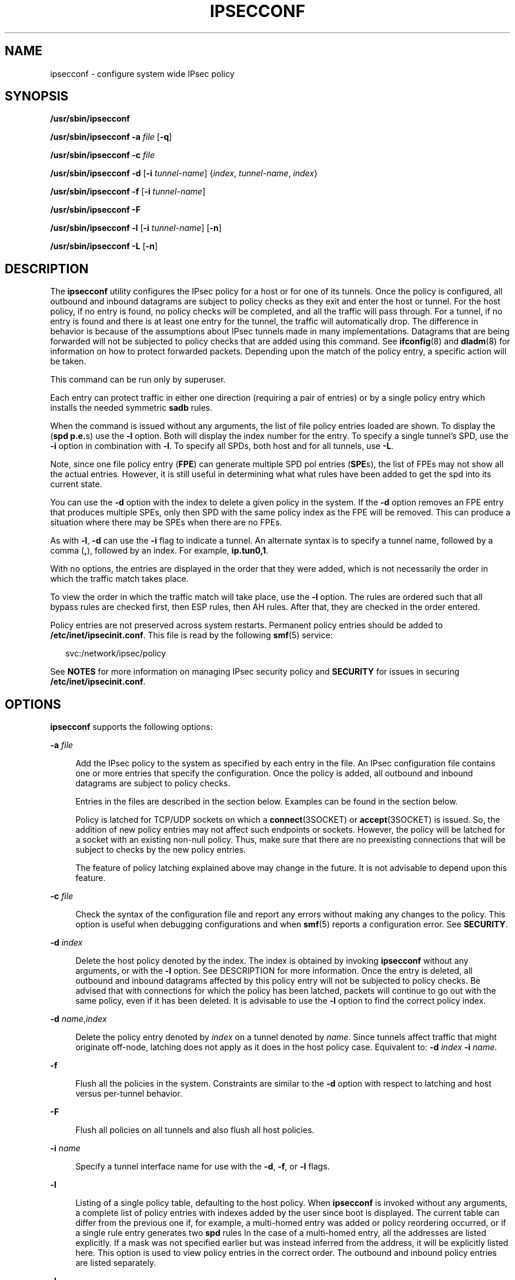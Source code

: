 '\" te
.\" Copyright (C) 2008, Sun Microsystems, Inc. All Rights Reserved
.\" The contents of this file are subject to the terms of the Common Development and Distribution License (the "License").  You may not use this file except in compliance with the License. You can obtain a copy of the license at usr/src/OPENSOLARIS.LICENSE or http://www.opensolaris.org/os/licensing.
.\"  See the License for the specific language governing permissions and limitations under the License. When distributing Covered Code, include this CDDL HEADER in each file and include the License file at usr/src/OPENSOLARIS.LICENSE.  If applicable, add the following below this CDDL HEADER, with
.\" the fields enclosed by brackets "[]" replaced with your own identifying information: Portions Copyright [yyyy] [name of copyright owner]
.TH IPSECCONF 8 "April 9, 2016"
.SH NAME
ipsecconf \- configure system wide IPsec policy
.SH SYNOPSIS
.LP
.nf
\fB/usr/sbin/ipsecconf\fR
.fi

.LP
.nf
\fB/usr/sbin/ipsecconf\fR \fB-a\fR \fIfile\fR [\fB-q\fR]
.fi

.LP
.nf
\fB/usr/sbin/ipsecconf\fR \fB-c\fR \fIfile\fR
.fi

.LP
.nf
\fB/usr/sbin/ipsecconf\fR  \fB-d\fR [\fB-i\fR \fItunnel-name\fR] {\fIindex\fR, \fItunnel-name\fR, \fIindex\fR}
.fi

.LP
.nf
\fB/usr/sbin/ipsecconf\fR  \fB-f\fR  [\fB-i\fR \fItunnel-name\fR]
.fi

.LP
.nf
\fB/usr/sbin/ipsecconf\fR  \fB-F\fR
.fi

.LP
.nf
\fB/usr/sbin/ipsecconf\fR  \fB-l\fR  [\fB-i\fR \fItunnel-name\fR] [\fB-n\fR]
.fi

.LP
.nf
\fB/usr/sbin/ipsecconf\fR  \fB-L\fR  [\fB-n\fR]
.fi

.SH DESCRIPTION
.LP
The \fBipsecconf\fR utility configures the IPsec policy for a host or for one
of its tunnels. Once the policy is configured, all outbound and inbound
datagrams are subject to policy checks as they exit and enter the host or
tunnel. For the host policy, if no entry is found, no policy checks will be
completed, and all the traffic will pass through. For a tunnel, if no entry is
found and there is at least one entry for the tunnel, the traffic will
automatically drop. The difference in behavior is because of the assumptions
about IPsec tunnels made in many implementations. Datagrams that are being
forwarded will not be subjected to policy checks that are added using this
command.  See \fBifconfig\fR(8) and \fBdladm\fR(8) for information on how to
protect forwarded packets.  Depending upon the match of the policy entry, a
specific action will be taken.
.sp
.LP
This command can be run only by superuser.
.sp
.LP
Each entry can protect traffic in either one direction (requiring a pair of
entries) or by a single policy entry which installs the needed symmetric
\fBsadb\fR rules.
.sp
.LP
When the command is issued without any arguments, the list of file policy
entries loaded are shown. To display the (\fBspd p.e.\fRs) use the \fB-l\fR
option. Both will display the index number for the entry. To specify a single
tunnel's SPD, use the \fB-i\fR option in combination with \fB-l\fR. To specify
all SPDs, both host and for all tunnels, use \fB-L\fR.
.sp
.LP
Note, since one file policy entry (\fBFPE\fR) can generate multiple SPD pol
entries (\fBSPE\fRs), the list of FPEs may not show all the actual entries.
However, it is still useful in determining what what rules have been added to
get the spd into its current state.
.sp
.LP
You can use the \fB-d\fR option with the index to delete a given policy in the
system. If the \fB-d\fR option removes an FPE entry that produces multiple
SPEs, only then SPD with the same policy index as the FPE will be removed. This
can produce a situation where there may be SPEs when there are no FPEs.
.sp
.LP
As with \fB-l\fR, \fB-d\fR can use the \fB-i\fR flag to indicate a tunnel. An
alternate syntax is to specify a tunnel name, followed by a comma (\fB,\fR),
followed by an index. For example, \fBip.tun0,1\fR.
.sp
.LP
With no options, the entries are displayed in the order that they were added,
which is not necessarily the order in which the traffic match takes place.
.sp
.LP
To view the order in which the traffic match will take place, use the \fB-l\fR
option. The rules are ordered such that all bypass rules are checked first,
then ESP rules, then AH rules. After that, they are checked in the order
entered.
.sp
.LP
Policy entries are not preserved across system restarts. Permanent policy
entries should be added to \fB/etc/inet/ipsecinit.conf\fR. This file is read by
the following \fBsmf\fR(5) service:
.sp
.in +2
.nf
svc:/network/ipsec/policy
.fi
.in -2
.sp

.sp
.LP
See \fBNOTES\fR for more information on managing IPsec security policy and
\fBSECURITY\fR for issues in securing \fB/etc/inet/ipsecinit.conf\fR.
.SH OPTIONS
.LP
\fBipsecconf\fR supports the following options:
.sp
.ne 2
.na
\fB\fB-a\fR \fIfile\fR\fR
.ad
.sp .6
.RS 4n
Add the IPsec policy to the system as specified by each entry in the file. An
IPsec configuration file contains one or more entries that specify the
configuration. Once the policy is added, all outbound and inbound datagrams are
subject to policy checks.
.sp
Entries in the files are described in the  section below. Examples can be found
in the  section below.
.sp
Policy is latched for TCP/UDP sockets on which a \fBconnect\fR(3SOCKET) or
\fBaccept\fR(3SOCKET) is issued. So, the addition of new policy entries may not
affect such endpoints or sockets. However, the policy will be latched for a
socket with an existing non-null policy. Thus, make sure that there are no
preexisting connections that will be subject to checks by the new policy
entries.
.sp
The feature of policy latching explained above may change in the future. It is
not advisable to depend upon this feature.
.RE

.sp
.ne 2
.na
\fB\fB-c\fR \fIfile\fR\fR
.ad
.sp .6
.RS 4n
Check the syntax of the configuration file and report any errors without making
any changes to the policy. This option is useful when debugging configurations
and when \fBsmf\fR(5) reports a configuration error. See \fBSECURITY\fR.
.RE

.sp
.ne 2
.na
\fB\fB-d\fR \fIindex\fR\fR
.ad
.sp .6
.RS 4n
Delete the host policy denoted by the index. The index is obtained by invoking
\fBipsecconf\fR without any arguments, or with the \fB-l\fR option. See
DESCRIPTION for more information. Once the entry is deleted, all outbound and
inbound datagrams affected by this policy entry will not be subjected to policy
checks. Be advised that with connections for which the policy has been latched,
packets will continue to go out with the same policy, even if it has been
deleted. It is advisable to use the \fB-l\fR option to find the correct policy
index.
.RE

.sp
.ne 2
.na
\fB\fB-d\fR \fIname\fR,\fIindex\fR\fR
.ad
.sp .6
.RS 4n
Delete the policy entry denoted by \fIindex\fR on a tunnel denoted by
\fIname\fR. Since tunnels affect traffic that might originate off-node,
latching does not apply as it does in the host policy case. Equivalent to:
\fB-d\fR \fIindex\fR \fB-i\fR \fIname\fR.
.RE

.sp
.ne 2
.na
\fB\fB-f\fR\fR
.ad
.sp .6
.RS 4n
Flush all the policies in the system. Constraints are similar to the \fB-d\fR
option with respect to latching and host versus per-tunnel behavior.
.RE

.sp
.ne 2
.na
\fB\fB-F\fR\fR
.ad
.sp .6
.RS 4n
Flush all policies on all tunnels and also flush all host policies.
.RE

.sp
.ne 2
.na
\fB\fB-i\fR \fIname\fR\fR
.ad
.sp .6
.RS 4n
Specify a tunnel interface name for use with the \fB-d\fR, \fB-f\fR, or
\fB-l\fR flags.
.RE

.sp
.ne 2
.na
\fB\fB-l\fR\fR
.ad
.sp .6
.RS 4n
Listing of a single policy table, defaulting to the host policy. When
\fBipsecconf\fR is invoked without any arguments, a complete list of policy
entries with indexes added by the user since boot is displayed. The current
table can differ from the previous one if, for example, a multi-homed entry was
added or policy reordering occurred, or if a single rule entry generates two
\fBspd\fR rules In the case of a multi-homed entry, all the addresses are
listed explicitly. If a mask was not specified earlier but was instead inferred
from the address, it will be explicitly listed here. This option is used to
view policy entries in the correct order. The outbound and inbound policy
entries are listed separately.
.RE

.sp
.ne 2
.na
\fB\fB-L\fR\fR
.ad
.sp .6
.RS 4n
Lists all policy tables, including host policy and all tunnel instances
(including configured but unplumbed).
.sp
If \fB-i\fR is specified, \fB-L\fR lists the policy table for a specific tunnel
interface.
.RE

.sp
.ne 2
.na
\fB\fB-n\fR\fR
.ad
.sp .6
.RS 4n
Show network addresses, ports, protocols in numbers. The \fB-n\fR option may
only be used with the \fB-l\fR option.
.RE

.sp
.ne 2
.na
\fB\fB-q\fR\fR
.ad
.sp .6
.RS 4n
Quiet mode. Suppresses the warning message generated when adding policies.
.RE

.SH OPERANDS
.LP
Each policy entry contains three parts specified as follows:
.sp
.in +2
.nf
{pattern} action {properties}
.fi
.in -2

.sp
.LP
or
.sp
.in +2
.nf
{pattern} action {properties} ["or" action {properties}]*
.fi
.in -2

.sp
.LP
Every policy entry begins on a new line and can span multiple lines. If an
entry exceeds the length of a line, you should split it only within a "braced"
section or immediately before the first (left-hand) brace of a braced section.
Avoid using the backslash character (\e). See EXAMPLES.
.sp
.LP
The \fIpattern\fR section, as shown in the syntax above, specifies the traffic
pattern that should be matched against the outbound and inbound datagrams. If
there is a match, a specific \fIaction\fR determined by the second argument
will be taken, depending upon the \fIproperties\fR of the policy entry.
.sp
.LP
If there is an \fBor\fR in the rule (multiple action-properties for a given
pattern), a transmitter will use the first action-property pair that works,
while a receiver will use any that are acceptable.
.sp
.LP
\fIpattern\fR and \fIproperties\fR are name-value pairs where name and value
are separated by a <space>, <tab> or <newline>. Multiple name-value pairs
should be separated by <space>, <tab> or <newline>. The beginning and end of
the pattern and properties are marked by \fB{\fR and \fB}\fR respectively.
.sp
.LP
Files can contain multiple policy entries. An unspecified name-value pair in
the \fIpattern\fR will be considered as a wildcard. Wildcard entries match any
corresponding entry in the datagram.
.sp
.LP
One thing to remember is that UDP port 500 is always bypassed regardless of any
policy entries. This is a requirement for \fBin.iked\fR(8) to work.
.sp
.LP
File can be commented by using a \fB#\fR as the first character. Comments may
be inserted either at the beginning or the end of a line.
.sp
.LP
The complete syntax of a policy entry is:
.sp
.in +2
.nf
policy ::= { <pattern1> } <action1> { <properties1> } |
     { <pattern2> } <action2> { <properties2> }
     [ 'or' <action2> { <properties2>} ]*

     pattern1 ::=  <pattern_name_value_pair1>*

     pattern2 ::=  <pattern_name_value_pair2>*

     action1 ::= apply | permit | bypass | pass
     action2 ::=  bypass | pass | drop | ipsec

     properties1 ::=   {<prop_name_value_pair1>}
     properties2 ::=   {<prop_name_value_pair2>}


     pattern_name_value_pair1 ::=
        saddr <address>/<prefix> |
        src  <address>/<prefix> |
        srcaddr <address>/<prefix> |
        smask <mask> |
        sport <port> |
        daddr <address>/<prefix> |
        dst <address>/<prefix> |
        dstaddr <address>/<prefix> |
        dmask <mask> |
        dport <port> |
        ulp <protocol> |
        proto <protocol> |
        type <icmp-type> |
        type <number>-<number> |
        code <icmp-code>
        code <number>-<number>
        tunnel <interface-name> |
        negotiate <tunnel,transport>

     pattern_name_value_pair2 ::=
        raddr <address>/<prefix> |
        remote <address>/<prefix> |
        rport <port> |
        laddr <address>/<prefix> |
        local <address>/<prefix> |
        lport <port> |
        ulp <protocol> |
        type <icmp-type> |
        type <number>-<number> |
        code <icmp-code> |
        code <number>-<number>
        proto <protocol>  |
        tunnel <interface-name> |
        negotiate <tunnel,transport> |
        dir <dir_val2>

     address ::=  <IPv4 dot notation> | <IPv6 colon notation> |
                  <String recognized by gethostbyname>|
                  <String recognized by getnetbyname>

     prefix ::=  <number>

     mask ::= <0xhexdigit[hexdigit]> | <0Xhexdigit[hexdigit]> |
              <IPv4 dot notation>

     port ::= <number>| <String recognized by getservbyname>

     protocol ::=  <number>| <String recognized by getprotobyname>

     prop_name_value_pair1 ::=
          auth_algs <auth_alg> |
          encr_algs <encr_alg> |
          encr_auth_algs <auth_alg> |
          sa <sa_val> |
          dir <dir_val1>

     prop_name_value_pair2 ::=
          auth_algs <auth_alg> |
          encr_algs <encr_alg> |
          encr_auth_algs <auth_alg> |
          sa <sa_val>

     auth_alg ::=  <auth_algname> ['(' <keylen> ')']
     auth_algname ::= any | md5 | hmac-md5 | sha | sha1 | hmac-sha |
                      hmac-sha1 | hmac-sha256 | hmac-sha384 |
                      hmac-sha512 |<number>

     encr_alg ::= <encr_algname> ['(' <keylen> ')']
     encr_algname ::= any | aes | aes-cbc | des | des-cbc | 3des |
                      3des-cbc | blowfish | blowfish-cbc | <number>

     keylen ::= <number> | <number>'..' | '..'<number> | <number>'..' \e
     <number>

     sa_val ::= shared | unique

     dir_val1 ::= out | in
     dir_val2 ::= out | in | both

     number ::= < 0 | 1 | 2 ... 9> <number>
     icmp-type ::= <number> | unreach | echo | echorep | squench |
                   redir | timex | paramprob | timest | timestrep |
                   inforeq | inforep | maskreq | maskrep | unreach6 |
                   pkttoobig6 | timex6 | paramprob6 | echo6 | echorep6 |
                   router-sol6 | router-ad6 | neigh-sol6 | neigh-ad6 |
                   redir6

     icmp-code ::= <number> | net-unr | host-unr | proto-unr | port-unr |
                   needfrag | srcfail | net-unk | host-unk | isolate |
                   net-prohib | host-prohib | net-tos | host-tos |
                   filter-prohib | host-preced | cutoff-preced |
                   no-route6 | adm-prohib6 | addr-unr6 | port-unr6 |
                   hop-limex6 | frag-re-timex6 | err-head6 | unrec-head6 |
                   unreq-opt6
.fi
.in -2

.sp
.LP
Policy entries may contain the following (name value) pairs in the
\fIpattern\fR field. Each (name value) pair may appear only once in given
policy entry.
.sp
.ne 2
.na
\fBladdr/plen\fR
.ad
.br
.na
\fBlocal/plen\fR
.ad
.sp .6
.RS 4n
The value that follows is the local address of the datagram with the prefix
length. Only plen leading bits of the source address of the packet will be
matched. plen is optional. Local means destination on incoming and source on
outgoing packets. The source address value can be a hostname as described in
getaddrinfo(3SOCKET) or a network name as described in
\fBgetnetbyname\fR(3XNET) or a host address or network address in the Internet
standard dot notation. See \fBinet_addr\fR(3XNET). If a hostname is given and
getaddrinfo(3SOCKET) returns multiple addresses for the host, then policy will
be added for each of the addresses with other entries remaining the same.
.RE

.sp
.ne 2
.na
\fBraddr/plen\fR
.ad
.br
.na
\fBremote/plen\fR
.ad
.sp .6
.RS 4n
The value that follows is the remote address of the datagram with the prefix
length. Only plen leading bits of the remote address of the packet will be
matched. plen is optional. Remote means source on incoming packets and
destination on outgoing packets. The remote address value can be a hostname as
described in \fBgetaddrinfo\fR(3SOCKET) or a network name as described in
\fBgetnetbyname\fR(3XNET) or a host address or network address in the Internet
standard dot notation. See \fBinet_addr\fR(3XNET). If a hostname is given and
\fBgetaddrinfo\fR(3SOCKET) returns multiple addresses for the host, then policy
will be added for each of the addresses with other entries remaining the same.
.RE

.sp
.ne 2
.na
\fBsrc/plen\fR
.ad
.br
.na
\fBsrcaddr/plen\fR
.ad
.br
.na
\fBsaddr/plen\fR
.ad
.sp .6
.RS 4n
The value that follows is the source address of the datagram with the prefix
length. Only \fIplen\fR leading bits of the source address of the packet will
be matched. \fIplen\fR is optional.
.sp
The source address value can be a hostname as described in
\fBgetaddrinfo\fR(3SOCKET) or a network name as described in
\fBgetnetbyname\fR(3XNET) or a host address or network address in the Internet
standard dot notation. See \fBinet_addr\fR(3XNET).
.sp
If a hostname is given and \fBgetaddrinfo\fR(3SOCKET) returns multiple
addresses for the host, then policy will be added for each of the addresses
with other entries remaining the same.
.RE

.sp
.ne 2
.na
\fBdaddr/plen\fR
.ad
.br
.na
\fBdest/plen\fR
.ad
.br
.na
\fBdstaddr/plen\fR
.ad
.sp .6
.RS 4n
The value that follows is the destination address of the datagram with the
prefix length. Only \fIplen\fR leading bits of the destination address of the
packet will be matched. \fIplen\fR is optional.
.sp
See \fIsaddr\fR for valid values that can be given. If multiple source and
destination addresses are found, then a policy entry that covers each source
address-destination address pair will be added to the system.
.RE

.sp
.ne 2
.na
\fB\fIsmask\fR\fR
.ad
.sp .6
.RS 4n
For IPv4 only. The value that follows is the source mask. If prefix length is
given with \fIsaddr\fR, this should not be given. This can be represented
either in hexadecimal number with a leading \fB0x\fR or \fB0X\fR, for example,
\fB0xffff0000\fR, \fB0Xffff0000\fR or in the Internet decimal dot notation, for
example, \fB255.255.0.0\fR and \fB255.255.255.0\fR. The mask should be
contiguous and the behavior is not defined for non-contiguous masks.
.sp
\fIsmask\fR is considered only when \fIsaddr\fR is given.
.sp
For both IPv4 and IPv6 addresses, the same information can be specified as a
\fIslen\fR value attached to the \fIsaddr\fR parameter.
.RE

.sp
.ne 2
.na
\fB\fIdmask\fR\fR
.ad
.sp .6
.RS 4n
Analogous to \fIsmask.\fR
.RE

.sp
.ne 2
.na
\fB\fIlport\fR\fR
.ad
.sp .6
.RS 4n
The value that follows is the local port of the datagram. This can be either a
port number or a string searched with a NULL proto argument, as described in
getservbyname(3XNET)
.RE

.sp
.ne 2
.na
\fB\fIrport\fR\fR
.ad
.sp .6
.RS 4n
The value that follows is the remote port of the datagram. This can be either a
port number or a string searched with a NULL proto argument, as described in
getservbyname(3XNET)
.RE

.sp
.ne 2
.na
\fB\fIsport\fR\fR
.ad
.sp .6
.RS 4n
The value that follows is the source port of the datagram. This can be either a
port number or a string searched with a \fBNULL\fR proto argument, as described
in \fBgetservbyname\fR(3XNET)
.RE

.sp
.ne 2
.na
\fB\fIdport\fR\fR
.ad
.sp .6
.RS 4n
The value that follows is the destination port of the datagram. This can be
either a port number or a string as described in \fBgetservbyname\fR(3XNET)
searched with \fBNULL\fR proto argument.
.RE

.sp
.ne 2
.na
\fB\fBproto\fR \fIulp\fR\fR
.ad
.sp .6
.RS 4n
The value that follows is the Upper Layer Protocol that this entry should be
matched against. It could be a number or a string as described in
\fBgetprotobyname\fR(3XNET). If no smask or plen is specified, a plen of 32 for
IPv4 or 128 for IPv6 will be used, meaning a host. If the \fIulp\fR is
\fBicmp\fR or \fBipv6-icmp\fR, any action applying IPsec must be the same for
all \fBicmp\fR rules.
.RE

.sp
.ne 2
.na
\fB\fBtype\fR \fInum\fR or \fInum\fR-\fInum\fR\fR
.ad
.sp .6
.RS 4n
The value that follows is the ICMP type that this entry should be matched
against. \fBtype\fR must be a number from 0 to 255, or one of the appropriate
\fBicmp-type\fR keywords. Also, \fIulp\fR must be present and must specify
either \fBicmp\fR or \fBipv6-icmp\fR. A range of types can be specified with a
hyphen separating numbers.
.RE

.sp
.ne 2
.na
\fB\fBcode\fR \fInum\fR or \fInum\fR-\fInum\fR\fR
.ad
.sp .6
.RS 4n
The value that follows is the ICMP code that this entry should be matched
against. The value following the keyword \fBcode\fR must be a number from 0 to
254 or one of the appropriate \fBicmp-code\fR keywords. Also, \fBtype\fR must
be present. A range of codes can be specified with a hyphen separating numbers.
.RE

.sp
.ne 2
.na
\fB\fBtunnel\fR \fIname\fR\fR
.ad
.sp .6
.RS 4n
Specifies a tunnel network interface, as configured with \fBifconfig\fR(8). If
a tunnel of \fIname\fR does not yet exist, the policy entries are added anyway,
and joined with the tunnel state when it is created. If a tunnel is unplumbed,
its policy entries disappear.
.RE

.sp
.ne 2
.na
\fB\fBnegotiate\fR \fItunnel\fR\fR
.ad
.br
.na
\fB\fBnegotiate\fR \fItransport\fR\fR
.ad
.sp .6
.RS 4n
For per-tunnel security, specify whether the IPsec SAs protecting the traffic
should be tunnel-mode SAs or transport-mode SAs. If transport-mode SAs are
specified, no addresses can appear in the policy entry. Transport-mode is
backward compatible with Solaris 9, and tunnel IPsec policies configured with
\fBifconfig\fR(8) will show up as transport mode entries here.
.RE

.sp
.LP
Policy entries may contain the following (name-value) pairs in the properties
field. Each (name-value) pair may appear only once in a given policy entry.
.sp
.ne 2
.na
\fB\fBauth_algs\fR\fR
.ad
.sp .6
.RS 4n
An acceptable value following this implies that IPsec \fBAH\fR header will be
present in the outbound datagram. Values following this describe the
authentication algorithms that will be used while applying the IPsec \fBAH\fR
on outbound datagrams and verified to be present on inbound datagrams. See
\fIRFC 2402\fR.
.sp
This entry can contain either a string or a decimal number.
.sp
.ne 2
.na
\fB\fBstring\fR\fR
.ad
.sp .6
.RS 4n
This should be either \fBMD5\fR or \fBHMAC-MD5\fR denoting the \fBHMAC-MD5\fR
algorithm as described in \fIRFC 2403\fR, and \fBSHA1\fR, or \fBHMAC-SHA1\fR or
\fBSHA\fR or \fBHMAC-SHA\fR denoting the \fBHMAC-SHA\fR algorithm described in
\fIRFC 2404\fR. You can use the \fBipsecalgs\fR(8) command to obtain the
complete list of authentication algorithms.
.sp
The string can also be \fBANY\fR, which denotes no-preference for the
algorithm. Default algorithms will be chosen based upon the \fBSA\fRs available
at this time for manual \fBSA\fRs and the key negotiating daemon for automatic
\fBSA\fRs. Strings are not case-sensitive.
.RE

.sp
.ne 2
.na
\fB\fBnumber\fR\fR
.ad
.sp .6
.RS 4n
A number in the range 1-255. This is useful when new algorithms can be
dynamically loaded.
.RE

If \fIauth_algs\fR is not present, the \fBAH\fR header will not be present in
the outbound datagram, and the same will be verified for the inbound datagram.
.RE

.sp
.ne 2
.na
\fB\fBencr_algs\fR\fR
.ad
.sp .6
.RS 4n
An acceptable value following this implies that IPsec \fBESP\fR header will be
present in the outbound datagram. The value following this describes the
encryption algorithms that will be used to apply the IPsec \fBESP\fR protocol
to outbound datagrams and verify it to be present on inbound datagrams. See
\fIRFC 2406\fR.
.sp
This entry can contain either a string or a decimal number. Strings are not
case-sensitive.
.sp
.ne 2
.na
\fB\fBstring\fR\fR
.ad
.sp .6
.RS 4n
Can be one of the following:
.sp

.sp
.TS
c c c
l l l .
string value:	Algorithm Used:	See RFC:
_
DES or DES-CBC	DES-CBC	2405
3DES or 3DES-CBC	3DES-CBC	2451
BLOWFISH or BLOWFISH-CBC	BLOWFISH-CBC	2451
AES or AES-CBC	AES-CBC	2451
.TE

You can use the \fBipsecalgs\fR(8) command to obtain the complete list of
authentication algorithms.
.sp
The value can be \fBNULL\fR, which implies a \fBNULL\fR encryption, pursuant to
\fIRFC 2410\fR. This means that the payload will not be encrypted. The string
can also be \fBANY\fR, which indicates no-preference for the algorithm. Default
algorithms will be chosen depending upon the SAs available at the time for
manual SAs and upon the key negotiating daemon for automatic SAs. Strings are
not case-sensitive.
.RE

.sp
.ne 2
.na
\fB\fBnumber\fR\fR
.ad
.sp .6
.RS 4n
A decimal number in the range 1-255. This is useful when new algorithms can be
dynamically loaded.
.RE

.RE

.sp
.ne 2
.na
\fB\fBencr_auth_algs\fR\fR
.ad
.sp .6
.RS 4n
An acceptable value following \fBencr_auth_algs\fR implies that the IPsec
\fBESP\fR header will be present in the outbound datagram. The values following
\fBencr_auth_algs\fR describe the authentication algorithms that will be used
while applying the IPsec \fBESP\fR protocol on outbound datagrams and verified
to be present on inbound datagrams. See \fIRFC 2406\fR. This entry can contain
either a string or a number. Strings are case-insensitive.
.sp
.ne 2
.na
\fB\fBstring\fR\fR
.ad
.sp .6
.RS 4n
Valid values are the same as the ones described for \fBauth_algs\fR above.
.RE

.sp
.ne 2
.na
\fB\fBnumber\fR\fR
.ad
.sp .6
.RS 4n
This should be a decimal number in the range 1-255. This is useful when new
algorithms can be dynamically loaded.
.RE

If \fBencr_algs\fR is present and \fBencr_auth_algs\fR is not present in a
policy entry, the system will use an \fBESP\fR \fBSA\fR regardless of whether
the \fBSA\fR has an authentication algorithm or not.
.sp
If \fBencr_algs\fR is not present and \fBencr_auth_algs\fR is present in a
policy entry, null encryption will be provided, which is equivalent to
\fBencr_algs\fR with \fBNULL\fR, for outbound and inbound datagrams.
.sp
If both \fBencr_algs\fR and \fBencr_auth_algs\fR are not present in a policy
entry, \fBESP\fR header will not be present for outbound datagrams and the same
will be verified for inbound datagrams.
.sp
If both \fBencr_algs\fR and \fBencr_auth_algs\fR are present in a policy entry,
\fBESP\fR header with integrity checksum will be present on outbound datagrams
and the same will be verified for inbound datagrams.
.sp
For \fBencr_algs\fR, \fBencr_auth_algs\fR, and \fBauth_algs\fR a key length
specification may be present. This is either a single value specifying the only
valid key length for the algorithm or a range specifying the valid minimum
and/or maximum key lengths. Minimum or maximum lengths may be omitted.
.RE

.sp
.ne 2
.na
\fB\fBdir\fR\fR
.ad
.sp .6
.RS 4n
Values following this decides whether this entry is for outbound or inbound
datagram. Valid values are strings that should be one of the following:
.sp
.ne 2
.na
\fB\fBout\fR\fR
.ad
.sp .6
.RS 4n
This means that this policy entry should be considered only for outbound
datagrams.
.RE

.sp
.ne 2
.na
\fB\fBin\fR\fR
.ad
.sp .6
.RS 4n
This means that this policy entry should be considered only for inbound
datagrams.
.RE

.sp
.ne 2
.na
\fB\fBboth\fR\fR
.ad
.sp .6
.RS 4n
This means that this policy entry should be considered for both inbound and
outbound datagrams
.RE

This entry is not needed when the action is "apply", "permit" or "ipsec". But
if it is given while the action is "apply" or "permit", it should be "out" or
"in" respectively. This is mandatory when the action is "bypass".
.RE

.sp
.ne 2
.na
\fB\fBsa\fR\fR
.ad
.sp .6
.RS 4n
Values following this decide the attribute of the security association. Value
indicates whether a unique security association should be used or any existing
\fBSA\fR can be used. If there is a policy requirement, \fBSA\fRs are created
dynamically on the first outbound datagram using the key management daemon.
Static \fBSA\fRs can be created using \fBipseckey\fR(8). The values used here
determine whether a new \fBSA\fR will be used/obtained. Valid values are
strings that could be one of the following:
.sp
.ne 2
.na
\fB\fBunique\fR\fR
.ad
.sp .6
.RS 4n
Unique Association. A new/unused association will be obtained/used for packets
matching this policy entry. If an \fBSA\fR that was previously used by the same
5 tuples, that is, {Source address, Destination address, Source port,
Destination Port, Protocol (for example, \fBTCP\fR/\fBUDP\fR)} exists, it will
be reused. Thus uniqueness is expressed by the 5 tuples given above. The
security association used by the above 5 tuples will not be used by any other
socket. For inbound datagrams, uniqueness will not be verified.
.sp
For tunnel-mode tunnels, \fBunique\fR is ignored. SAs are assigned per-rule in
tunnel-mode tunnels. For transport-mode tunnels, \fBunique\fR is implicit,
because the enforcement happens only on the outer-packet addresses and protocol
value of either IPv4-in-IP or IPv6-in-IP.
.RE

.sp
.ne 2
.na
\fB\fBshared\fR\fR
.ad
.sp .6
.RS 4n
Shared association. If an \fBSA\fR exists already for this source-destination
pair, it will be used. Otherwise a new \fBSA\fR will be obtained. This is the
default.
.RE

This is mandatory only for outbound policy entries and should not be given for
entries whose action is "bypass". If this entry is not given for inbound
entries, for example, when "dir" is in or "action" is permit, it will be
assumed to be shared.
.RE

.sp
.LP
Action follows the pattern and should be given before properties. It should be
one of the following and this field is mandatory.
.sp
.ne 2
.na
\fB\fBipsec\fR\fR
.ad
.sp .6
.RS 4n
Use IPsec for the datagram as described by the properties, if the pattern
matches the datagram. If ipsec is given without a dir spec , the pattern is
matched to incoming and outgoing datagrams.
.RE

.sp
.ne 2
.na
\fB\fBapply\fR\fR
.ad
.sp .6
.RS 4n
Apply IPsec to the datagram as described by the properties, if the pattern
matches the datagram. If \fBapply\fR is given, the pattern is matched only on
the outbound datagram.
.RE

.sp
.ne 2
.na
\fB\fBpermit\fR\fR
.ad
.sp .6
.RS 4n
Permit the datagram if the pattern matches the incoming datagram and satisfies
the constraints described by the properties. If it does not satisfy the
properties, discard the datagram. If \fBpermit\fR is given, the pattern is
matched only for inbound datagrams.
.RE

.sp
.ne 2
.na
\fB\fBbypass\fR\fR
.ad
.br
.na
\fB\fBpass\fR\fR
.ad
.sp .6
.RS 4n
Bypass any policy checks if the pattern matches the datagram. \fBdir\fR in the
properties decides whether the check is done on outbound or inbound datagrams.
All the \fBbypass\fR entries are checked before checking with any other policy
entry in the system. This has the highest precedence over any other entries.
\fBdir\fR is the only field that should be present when action is \fBbypass\fR.
.RE

.sp
.ne 2
.na
\fB\fBdrop\fR\fR
.ad
.sp .6
.RS 4n
Drop any packets that match the pattern.
.RE

.sp
.LP
If the file contains multiple policy entries, for example, they are assumed to
be listed in the order in which they are to be applied. In cases of multiple
entries matching the outbound and inbound datagram, the first match will be
taken. The system will reorder the policy entry, that is, add the new entry
before the old entry, only when:
.sp
.LP
The level of protection is "stronger" than the old level of protection.
.sp
.LP
Currently, strength is defined as:
.sp
.in +2
.nf
AH and ESP > ESP > AH
.fi
.in -2
.sp

.sp
.LP
The standard uses of \fBAH\fR and \fBESP\fR were what drove this ranking of
"stronger". There are flaws with this. \fBESP \fR can be used either without
authentication, which will allow cut-and-paste or replay attacks, or without
encryption, which makes it equivalent or slightly weaker than \fBAH\fR. An
administrator should take care to use \fBESP\fR properly. See
\fBipsecesp\fR(7P) for more details.
.sp
.LP
If the new entry has \fBbypass\fR as action, \fBbypass\fR has the highest
precedence. It can be added in any order, and the system will still match all
the \fBbypass\fR entries before matching any other entries. This is useful for
key management daemons which can use this feature to bypass IPsec as it
protects its own traffic.
.sp
.LP
Entries with both \fBAH\fR (\fBauth_algs\fR present in the policy entry) and
\fBESP\fR (\fBencr_auth_algs\fR or \fBencr_auth_algs\fR present in the policy
entry) protection are ordered after all the entries with \fBAH\fR and \fBESP\fR
and before any \fBAH\fR-only and \fBESP\fR-only entries. In all other cases the
order specified by the user is not modified, that is, newer entries are added
at the end of all the old entries. See .
.sp
.LP
A new entry is considered duplicate of the old entry if an old entry matches
the same traffic pattern as the new entry. See  for information on duplicates.
.SH SECURITY
.LP
If, for example, the policy file comes over the wire from an \fBNFS\fR mounted
file system, an adversary can modify the data contained in the file, thus
changing the policy configured on the machine to suit his needs. Administrators
should be cautious about transmitting a copy of the policy file over a network.
.sp
.LP
To prevent non-privileged users from modifying the security policy, ensure that
the configuration file is writable only by trusted users.
.sp
.LP
The configuration file is defined by a property of the \fBpolicy\fR
\fBsmf\fR(5) service. The default configuration file, is
\fB/etc/inet/ipsecinit.conf\fR. This can be changed using the \fBsvcprop\fR(1)
command. See \fBNOTES\fR for more details.
.sp
.LP
The policy description language supports the use of tokens that can be resolved
by means of a name service, using functions such as \fBgethostbyname\fR(3NSL).
While convenient, these functions are only secure as the name service the
system is configured to use. Great care should be taken to secure the name
service if it is used to resolve elements of the security policy.
.sp
.LP
If your source address is a host that can be looked up over the network and
your naming system itself is compromised, then any names used will no longer be
trustworthy.
.sp
.LP
If the name switch is configured to use a name service that is not local to the
system, bypass policy entries might be required to prevent the policy from
preventing communication to the name service. See \fBnsswitch.conf\fR(4).
.sp
.LP
Policy is latched for \fBTCP/UDP\fR sockets on which a \fBconnect\fR(3SOCKET)
or \fBaccept\fR(3SOCKET) has been issued. Adding new policy entries will not
have any effect on them. This feature of latching may change in the future. It
is not advisable to depend upon this feature.
.sp
.LP
The \fBipsecconf\fR command can only be run by a user who has sufficient
privilege to open the \fBpf_key\fR(7P) socket. The appropriate privilege can be
assigned to a user with the Network IPsec Management profile. See
\fBprofiles\fR(1), \fBrbac\fR(5), \fBprof_attr\fR(4).
.sp
.LP
Make sure to set up the policies before starting any communications, as
existing connections may be affected by the addition of new policy entries.
Similarly, do not change policies in the middle of a communication.
.sp
.LP
Note that certain \fBndd\fR tunables affect how policies configured with this
tool are enforced; see \fBipsecesp\fR(7P) for more details.
.SH EXAMPLES
.LP
\fBExample 1 \fRProtecting Outbound \fBTCP\fR Traffic With \fBESP\fR and the
\fBAES\fR Algorithm
.sp
.LP
The following example specified that any \fBTCP\fR packet from spiderweb to
arachnid should be encrypted with \fBAES\fR, and the \fB SA\fR could be a
shared one. It does not verify whether or not the inbound traffic is encrypted.

.sp
.in +2
.nf
#
# Protect the outbound TCP traffic between hosts spiderweb
# and arachnid with ESP and use AES algorithm.
#
{
     laddr spiderweb
     raddr arachnid
     ulp tcp
     dir out
} ipsec {
	     encr_algs AES
}
.fi
.in -2

.LP
\fBExample 2 \fRVerifying Whether or Not Inbound Traffic is Encrypted
.sp
.LP
Example 1 does not verify whether or not the inbound traffic is encrypted. The
entry in this example protects inbound traffic:

.sp
.in +2
.nf
#
# Protect the TCP traffic on inbound with ESP/DES from arachnid
# to spiderweb
#
{
	    laddr spiderweb
	    raddr arachnid
	    ulp tcp
	    dir in
} ipsec {
	    encr_algs AES
}
.fi
.in -2

.sp
.LP
\fBsa\fR can be absent for inbound policy entries as it implies that it can be
a shared one. Uniqueness is not verified on inbound. Note that in both the
above entries, authentication was never specified. This can lead to cut and
paste attacks. As mentioned previously, though the authentication is not
specified, the system will still use an \fBESP\fR \fBSA\fR with
\fBencr_auth_alg\fR specified, if it was found in the \fBSA\fR tables.

.LP
\fBExample 3 \fRProtecting All Traffic Between Two Hosts
.sp
.LP
The following example protects both directions at once:

.sp
.in +2
.nf
{
	    laddr spiderweb
	    raddr arachnid
	    ulp tcp
} ipsec {
	    encr_algs AES
}
.fi
.in -2

.LP
\fBExample 4 \fRAuthenticating All Inbound Traffic to the Telnet Port
.sp
.LP
This entry specifies that any inbound datagram to telnet port should come in
authenticated with the SHA1 algorithm. Otherwise the datagram should not be
permitted. Without this entry, traffic destined to port number 23 can come in
clear. \fBsa\fR is not specified, which implies that it is shared. This can be
done only for inbound entries. You need to have an equivalent entry to protect
outbound traffic so that the outbound traffic is authenticated as well, remove
the dir.

.sp
.in +2
.nf
#
# All the inbound traffic to the telnet port should be
# authenticated.
#
{
	   lport telnet
	   dir in
} ipsec {
	   auth_algs sha1
}
.fi
.in -2

.LP
\fBExample 5 \fRVerifying Inbound Traffic is Null-Encrypted
.sp
.LP
The first entry specifies that any packet with address host-B should not be
checked against any policies. The second entry specifies that all inbound
traffic from network-B should be encrypted with a \fBNULL\fR encryption
algorithm and the \fBMD5\fR authentication algorithm. \fBNULL\fR encryption
implies that \fBESP\fR header will be used without encrypting the datagram. As
the first entry is \fBbypass\fR it need not be given first in order, as
\fBbypass\fR entries have the highest precedence. Thus any inbound traffic will
be matched against all \fBbypass\fR entries before any other policy entries.

.sp
.in +2
.nf
#
# Make sure that all inbound traffic from network-B is NULL
# encrypted, but bypass for host-B alone from that network.
# Add the bypass first.
{
raddr host-B
	dir in	
} bypass {}

# Now add for network-B.
{
	raddr network-B/16
	dir in
} ipsec {
encr_algs NULL
encr_auth_algs md5
}
.fi
.in -2

.LP
\fBExample 6 \fREntries to Bypass Traffic from IPsec
.sp
.LP
The first two entries provide that any datagram leaving the machine with source
port 53 or coming into port number 53 should not be subjected to IPsec policy
checks, irrespective of any other policy entry in the system. Thus the latter
two entries will be considered only for ports other than port number 53.

.sp
.in +2
.nf
#
# Bypass traffic for port no 53
     #
{lport 53} bypass {}
{rport 53} bypass {}
{raddr spiderweb } ipsec {encr_algs any sa unique}
.fi
.in -2

.LP
\fBExample 7 \fRProtecting Outbound Traffic
.sp
.in +2
.nf
 #
     # Protect the outbound traffic from all interfaces.
     #
{raddr spiderweb dir out} ipsec {auth_algs any sa unique}
.fi
.in -2

.sp
.LP
If the \fBgethostbyname\fR(3XNET) call for spiderweb yields multiple addresses,
multiple policy entries will be added for all the source address with the same
properties.

.sp
.in +2
.nf
{
    laddr arachnid
    raddr spiderweb
    dir in
} ipsec {auth_algs any sa unique}
.fi
.in -2

.sp
.LP
If the \fBgethostbyname\fR(3XNET) call for spiderweb and the
\fBgethostbyname\fR(3XNET) call for arachnid yield multiple addresses, multiple
policy entries will be added for each (\fBsaddr\fR \fBdaddr\fR) pair with the
same properties. Use \fBipsecconf\fR \fB-l\fR to view all the policy entries
added.

.LP
\fBExample 8 \fRBypassing Unauthenticated Traffic
.sp
.in +2
.nf
#
# Protect all the outbound traffic with ESP except any traffic
# to network-b which should be authenticated and bypass anything
# to network-c
#
{raddr network-b/16 dir out} ipsec {auth_algs any}
{dir out} ipsec {encr_algs any}
{raddr network-c/16 dir out} bypass {} # NULL properties
.fi
.in -2

.sp
.LP
Note that \fBbypass\fR can be given anywhere and it will take precedence over
all other entries. \fBNULL\fR pattern matches all the traffic.

.LP
\fBExample 9 \fREncrypting IPv6 Traffic with 3DES and MD5
.sp
.LP
The following entry on the host with the link local address
\fBfe80::a00:20ff:fe21:4483\fR specifies that any outbound traffic between the
hosts with IPv6 link-local addresses \fBfe80::a00:20ff:fe21:4483\fR and
\fBfe80::a00:20ff:felf:e346\fR must be encrypted with \fB3DES\fR and \fBMD5.\fR

.sp
.in +2
.nf
{
    laddr fe80::a00:20ff:fe21:4483
    raddr fe80::a00:20ff:felf:e346
    dir out
} ipsec {
    encr_algs 3DES
    encr_auth_algs MD5
}
.fi
.in -2

.LP
\fBExample 10 \fRVerifying IPv6 Traffic is Authenticated with SHA1
.sp
.LP
The following two entries require that all IPv6 traffic to and from the IPv6
site-local network \fBfec0:abcd::0/32\fR be authenticated with \fBSHA1\fR.

.sp
.in +2
.nf
{raddr fec0:abcd::0/32} ipsec { auth_algs SHA1 }
.fi
.in -2

.LP
\fBExample 11 \fRKey Lengths
.sp
.in +2
.nf
# use aes at any key length
{raddr spiderweb} ipsec {encr_algs aes}

# use aes with a 192 bit key
{raddr spiderweb} ipsec {encr_algs aes(192)}

# use aes with any key length up to 192 bits
# i.e. 192 bits or less
{raddr spiderweb} ipsec {encr_algs aes(..192)}

# use aes with any key length of 192 or more
# i.e. 192 bits or more
{raddr spiderweb} ipsec {encr_algs aes(192..)}

#use aes with any key from 192 to 256 bits
{raddr spiderweb} ipsec {encr_algs aes(192..256)}

#use any algorithm with a key of 192 bits or longer
{raddr spiderweb} ipsec {encr_algs any(192..)}
.fi
.in -2

.LP
\fBExample 12 \fRCorrect and Incorrect Policy Entries
.sp
.LP
The following are examples of correctly formed policy entries:

.sp
.in +2
.nf
{ raddr that_system rport telnet } ipsec { encr_algs 3des encr_auth_algs
sha1 sa shared}

{
        raddr that_system
        rport telnet
} ipsec {
        encr_algs 3des
        encr_auth_algs sha1
        sa shared
}

{ raddr that_system rport telnet } ipsec
        { encr_algs 3des encr_auth_algs sha1 sa shared}

{ raddr that_system rport telnet } ipsec
        { encr_algs 3des encr_auth_algs sha1 sa shared} or ipsec
        { encr_algs aes encr_auth_algs sha1 sa shared}
.fi
.in -2
.sp

.sp
.LP
\&...and the following is an incorrectly formed entry:

.sp
.in +2
.nf
{ raddr that_system rport telnet } ipsec
        { encr_algs 3des encr_auth_algs sha1 sa shared}
        or ipsec { encr_algs aes encr_auth_algs sha1 sa shared}
.fi
.in -2
.sp

.sp
.LP
In the preceding, incorrect entry, note that the third line begins with "\fBor
ipsec\fR". Such an entry causes \fBipsecconf\fR to return an error.

.LP
\fBExample 13 \fRAllowing Neighbor Discovery to Occur in the Clear
.sp
.LP
The following two entries require that all IPv6 traffic to and from the IPv6
site-local network \fBfec0:abcd::0/32\fR be authenticated with SHA1. The second
entry allows neighbor discovery to operate correctly.

.sp
.in +2
.nf
{raddr fec0:abcd::0/32} ipsec { auth_algs SHA1 }
{raddr fec0:abcd::0/32 ulp ipv6-icmp type 133-137  dir both }
    pass { }
.fi
.in -2

.LP
\fBExample 14 \fRUsing "or"
.sp
.LP
The following entry allows traffic using the AES or Blowfish algorithms from
the remote machine spiderweb:

.sp
.in +2
.nf
{raddr spiderweb} ipsec {encr_algs aes} or ipsec {encr_algs blowfish}
.fi
.in -2

.LP
\fBExample 15 \fRConfiguring a Tunnel to be Backward-Compatible with Solaris 9
.sp
.LP
The following example is equivalent to "\fBencr_algs aes encr_auth_algs md5\fR"
in \fBifconfig\fR(8):

.sp
.in +2
.nf
{tunnel ip.tun0 negotiate transport} ipsec {encr_algs aes
                                                   encr_auth_algs md5}
.fi
.in -2

.LP
\fBExample 16 \fRConfiguring a Tunnel to a VPN client with an Assigned Address
.sp
.LP
The following example assumes a distinct "inside" network with its own
topology, such that a client's default route goes "inside".

.sp
.in +2
.nf
# Unlike route(1m), the default route has to be spelled-out.
{tunnel ip.tun0 negotiate tunnel raddr client-inside/32
laddr 0.0.0.0/0} ipsec {encr_algs aes encr_auth_algs sha1}
.fi
.in -2

.LP
\fBExample 17 \fRTransit VPN router between Two Tunnelled Subnets and a Third
.sp
.LP
The following example specifies a configuration for a VPN router that routes
between two tunnelled subnets and a third subnet that is on-link. Consider
remote-site A, remote-site B, and local site C, each with a \fB/24\fR address
allocation.

.sp
.in +2
.nf
# ip.tun0 between me (C) and remote-site A.
# Cover remote-site A to remote-side B.
{tunnel ip.tun0 negotiate tunnel raddr A-prefix/24 laddr
B-prefix/24} ipsec {encr_algs 3des encr_auth_algs md5}

# Cover remote-site A traffic to my subnet.
{tunnel ip.tun0 negotiate tunnel raddr A-prefix/24 laddr
C-prefix/24} ipsec {encr_algs 3des encr_auth_algs md5}

# ip.tun1 between me (C) and remote-site B.
# Cover remote-site B to remote-site A.
{tunnel ip.tun1 negotiate tunnel raddr B-prefix/24 laddr
A-prefix/24} ipsec {encr_algs aes encr_auth_algs sha1}

# Cover remote-site B traffic to my subnet.
{tunnel ip.tun1 negotiate tunnel raddr B-prefix/24 laddr
C-prefix/24} ipsec {encr_algs aes encr_auth_algs md5}
.fi
.in -2

.SH FILES
.ne 2
.na
\fB\fB/var/run/ipsecpolicy.conf\fR\fR
.ad
.sp .6
.RS 4n
Cache of IPsec policies currently configured for the system, maintained by
\fBipsecconf\fR command. Do not edit this file.
.RE

.sp
.ne 2
.na
\fB\fB/etc/inet/ipsecinit.conf\fR\fR
.ad
.sp .6
.RS 4n
File containing IPsec policies to be installed at system restart by the
\fBpolicy\fR \fBsmf\fR(5) service. See \fBNOTES\fR for more information.
.RE

.sp
.ne 2
.na
\fB\fB/etc/inet/ipsecinit.sample\fR\fR
.ad
.sp .6
.RS 4n
Sample input file for \fBipseconf\fR.
.RE

.SH ATTRIBUTES
.LP
See \fBattributes\fR(5) for descriptions of the following attributes:
.sp

.sp
.TS
box;
c | c
l | l .
ATTRIBUTE TYPE	ATTRIBUTE VALUE
_
Interface Stability	Committed
.TE

.SH SEE ALSO
.LP
\fBauths\fR(1), \fBprofiles\fR(1), \fBsvcprop\fR(1), \fBsvcs\fR(1),
\fBin.iked\fR(8), \fBinit\fR(8), \fBifconfig\fR(8), \fBipsecalgs\fR(8),
\fBipseckey\fR(8), \fBsvcadm\fR(8), \fBsvccfg\fR(8),
\fBgethostbyname\fR(3NSL), \fBaccept\fR(3SOCKET), \fBconnect\fR(3SOCKET),
\fBgethostbyname\fR(3XNET), \fBgetnetbyname\fR(3XNET),
\fBgetprotobyname\fR(3XNET), \fBgetservbyname\fR(3XNET),
\fBgetaddrinfo\fR(3SOCKET), \fBsocket\fR(3SOCKET), \fBike.config\fR(4),
\fBnsswitch.conf\fR(4), \fBprof_attr\fR(4), \fBuser_attr\fR(4),
\fBattributes\fR(5), \fBrbac\fR(5), \fBsmf\fR(5), \fBipsecah\fR(7P),
\fBipsecesp\fR(7P), \fBpf_key\fR(7P)
.sp
.LP
Glenn, R. and Kent, S. \fIRFC 2410, The NULL Encryption Algorithm and Its Use
With IPsec\fR. The Internet Society. 1998.
.sp
.LP
Kent, S. and Atkinson, R. \fIRFC 2402, IP Authentication Header\fR.The Internet
Society. 1998.
.sp
.LP
Kent, S. and Atkinson, R. \fIRFC 2406, IP Encapsulating Security Payload
(ESP)\fR. The Internet Society. 1998.
.sp
.LP
Madsen, C. and Glenn, R. \fIRFC 2403, The Use of HMAC-MD5-96 within ESP and
AH\fR. The Internet Society. 1998.
.sp
.LP
Madsen, C. and Glenn, R. \fIRFC 2404, The Use of HMAC-SHA-1-96 within ESP and
AH\fR. The Internet Society. 1998.
.sp
.LP
Madsen, C. and Doraswamy, N. \fIRFC 2405, The ESP DES-CBC Cipher Algorithm With
Explicit IV\fR. The Internet Society. 1998.
.sp
.LP
Pereira, R. and Adams, R. \fIRFC 2451, The ESP CBC-Mode Cipher Algorithms\fR.
The Internet Society. 1998.
.sp
.LP
Frankel, S. and Kelly, R. Glenn, \fIThe AES Cipher Algorithm and Its Use With
IPsec\fR. 2001.
.SH DIAGNOSTICS
.ne 2
.na
\fBBad "string" on line \fIN\fR.\fR
.ad
.br
.na
\fBDuplicate "string" on line \fIN\fR.\fR
.ad
.sp .6
.RS 4n
\fIstring\fR refers to one of the names in pattern or properties. A Bad string
indicates that an argument is malformed; a Duplicate string indicates that
there are multiple arguments of a similar type, for example, multiple Source
Address arguments.
.RE

.sp
.ne 2
.na
\fBInterface name already selected\fR
.ad
.sp .6
.RS 4n
Dual use of \fB-i\fR \fIname\fR and \fIname\fR,\fIindex\fR for an index.
.RE

.sp
.ne 2
.na
\fBError before or at line \fIN\fR.\fR
.ad
.sp .6
.RS 4n
Indicates parsing error before or at line \fIN\fR.
.RE

.sp
.ne 2
.na
\fBNon-existent index\fR
.ad
.sp .6
.RS 4n
Reported when the \fIindex\fR for delete is not a valid one.
.RE

.sp
.ne 2
.na
\fBspd_msg return: File exists\fR
.ad
.sp .6
.RS 4n
Reported when there is already a policy entry that matches the traffic of this
new entry.
.RE

.SH NOTES
.LP
IPsec manual keys are managed by the service management facility, \fBsmf\fR(5).
The services listed below manage the components of IPsec. These services are
delivered as follows:
.sp
.in +2
.nf
svc:/network/ipsec/policy:default (enabled)
svc:/network/ipsec/ipsecalgs:default (enabled)
svc:/network/ipsec/manual-key:default (disabled)
svc:/network/ipsec/ike:default (disabled)
.fi
.in -2
.sp

.sp
.LP
The manual-key service is delivered disabled. The system administrator must
create manual IPsec Security Associations (SAs), as described in
\fBipseckey\fR(8), before enabling that service.
.sp
.LP
The policy service is delivered enabled, but without a configuration file, so
that, as a starting condition, packets are not protected by IPsec. After you
create the configuration file \fB/etc/inet/ipsecinit.conf\fR, as described in
this man page, and refresh the service (\fBsvcadm refresh\fR, see below), the
policy contained in the configuration file is applied. If there is an error in
this file, the service enters maintenance mode.
.sp
.LP
Services that are delivered disabled are delivered that way because the system
administrator must create configuration files for those services before
enabling them. See \fBike.config\fR(4) for the \fBike\fR service.
.sp
.LP
See \fBipsecalgs\fR(8) for the \fBipsecalgs\fR service.
.sp
.LP
The correct administrative procedure is to create the configuration file for
each service, then enable each service using \fBsvcadm\fR(8).
.sp
.LP
If the configuration needs to be changed, edit the configuration file then
refresh the service, as follows:
.sp
.in +2
.nf
example# \fBsvcadm refresh policy\fR
.fi
.in -2
.sp

.sp
.LP
The \fBsmf\fR(5) framework will record any errors in the service-specific log
file. Use any of the following commands to examine the \fBlogfile\fR property:
.sp
.in +2
.nf
example# \fBsvcs -l policy\fR
example# \fBsvcprop policy\fR
example# \fBsvccfg -s policy listprop\fR
.fi
.in -2
.sp

.sp
.LP
The following property is defined for the \fBpolicy\fR service:
.sp
.in +2
.nf
config/config_file
.fi
.in -2
.sp

.sp
.LP
This property can be modified using \fBsvccfg\fR(8) by users who have been
assigned the following authorization:
.sp
.in +2
.nf
solaris.smf.value.ipsec
.fi
.in -2
.sp

.sp
.LP
See \fBauths\fR(1), \fBuser_attr\fR(4), \fBrbac\fR(5).
.sp
.LP
The service needs to be refreshed using \fBsvcadm\fR(8) before the new
property is effective. General non-modifiable properties can be viewed with the
\fBsvcprop\fR(1) command.
.sp
.in +2
.nf
# \fBsvccfg -s ipsec/policy setprop config/config_file = /new/config_file\fR
# \fBsvcadm refresh policy\fR
.fi
.in -2
.sp

.sp
.LP
Administrative actions on this service, such as enabling, disabling,
refreshing, and requesting restart can be performed using \fBsvcadm\fR(8). A
user who has been assigned the authorization shown below can perform these
actions:
.sp
.in +2
.nf
solaris.smf.manage.ipsec
.fi
.in -2
.sp

.sp
.LP
The service's status can be queried using the \fBsvcs\fR(1) command.
.sp
.LP
The \fBipsecconf\fR command is designed to be managed by the \fBpolicy\fR
\fBsmf\fR(5) service. While the \fBipsecconf\fR command can be run from the
command line, this is discouraged. If the \fBipsecconf\fR command is to be run
from the command line, the \fBpolicy\fR \fBsmf\fR(5) service should be disabled
first. See \fBsvcadm\fR(8).
